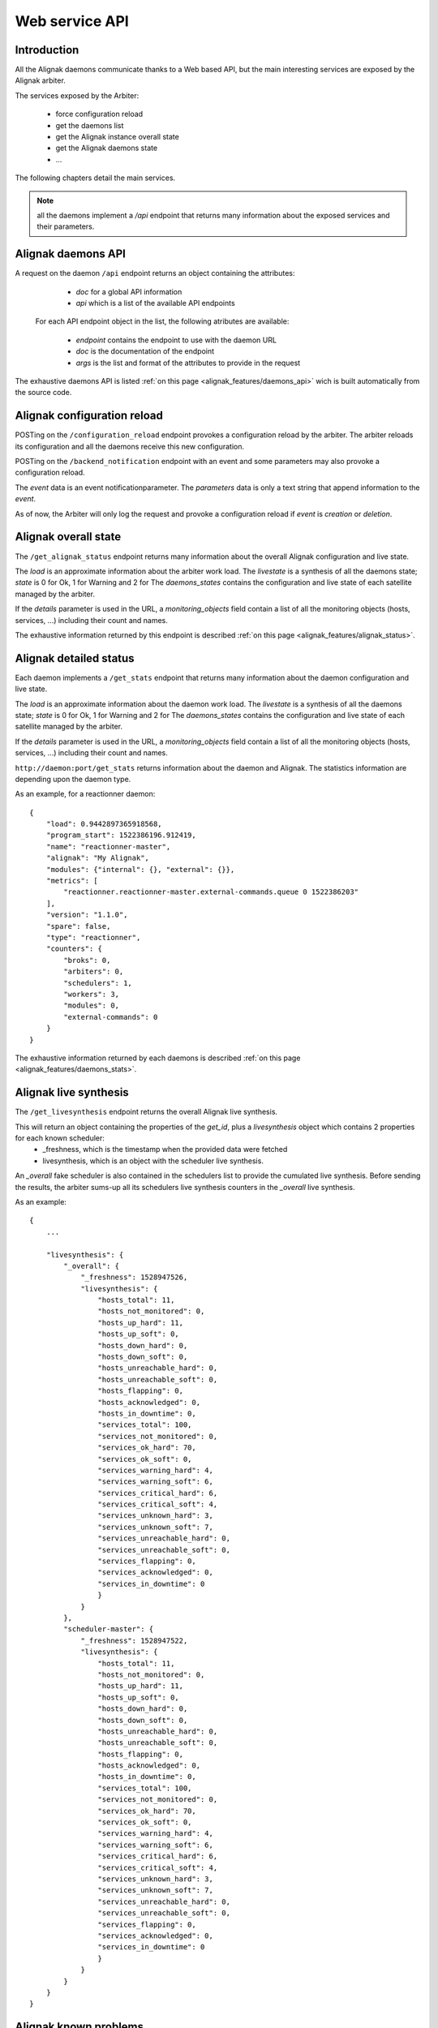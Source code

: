 .. _alignak_features/web_service_api:

===============
Web service API
===============


Introduction
------------

All the Alignak daemons communicate thanks to a Web based API, but the main interesting services are exposed by the Alignak arbiter.


The services exposed by the Arbiter:

   * force configuration reload
   * get the daemons list
   * get the Alignak instance overall state
   * get the Alignak daemons state
   * ...

The following chapters detail the main services.

.. note:: all the daemons implement a `/api` endpoint that returns many information about the exposed services and their parameters.


Alignak daemons API
-------------------

A request on the daemon ``/api`` endpoint returns an object containing the attributes:

   - *doc* for a global API information
   - *api* which is a list of the available API endpoints

 For each API endpoint object in the list, the following atributes are available:

   - *endpoint* contains the endpoint to use with the daemon URL
   - *doc* is the documentation of the endpoint
   - *args* is the list and format of the attributes to provide in the request

The exhaustive daemons API is listed :ref:`on this page <alignak_features/daemons_api>` wich is built automatically from the source code.


Alignak configuration reload
----------------------------

POSTing on the ``/configuration_reload`` endpoint provokes a configuration reload by the arbiter. The arbiter reloads its configuration and all the daemons receive this new configuration.

POSTing on the ``/backend_notification`` endpoint with an event and some parameters may also provoke a configuration reload.

The `event` data is an event notificationparameter.
The `parameters` data is only a text string that append information to the `event`.

As of now, the Arbiter will only log the request and provoke a configuration reload if `event` is *creation* or *deletion*.


Alignak overall state
---------------------

The ``/get_alignak_status`` endpoint returns many information about the overall Alignak configuration and live state.

The `load` is an approximate information about the arbiter work load.
The `livestate` is a synthesis of all the daemons state; `state` is 0 for Ok, 1 for Warning and 2 for
The `daemons_states` contains the configuration and live state of each satellite managed by the arbiter.

If the `details` parameter is used in the URL, a `monitoring_objects` field contain a list of all the monitoring objects (hosts, services, ...) including their count and names.

The exhaustive information returned by this endpoint is described :ref:`on this page <alignak_features/alignak_status>`.


Alignak detailed status
-----------------------

Each daemon implements a ``/get_stats`` endpoint that returns many information about the daemon configuration and live state.

The `load` is an approximate information about the daemon work load.
The `livestate` is a synthesis of all the daemons state; `state` is 0 for Ok, 1 for Warning and 2 for
The `daemons_states` contains the configuration and live state of each satellite managed by the arbiter.

If the `details` parameter is used in the URL, a `monitoring_objects` field contain a list of all the monitoring objects (hosts, services, ...) including their count and names.

``http://daemon:port/get_stats`` returns information about the daemon and Alignak. The statistics information are depending upon the daemon type.

As an example, for a reactionner daemon::

    {
        "load": 0.9442897365918568,
        "program_start": 1522386196.912419,
        "name": "reactionner-master",
        "alignak": "My Alignak",
        "modules": {"internal": {}, "external": {}},
        "metrics": [
            "reactionner.reactionner-master.external-commands.queue 0 1522386203"
        ],
        "version": "1.1.0",
        "spare": false,
        "type": "reactionner",
        "counters": {
            "broks": 0,
            "arbiters": 0,
            "schedulers": 1,
            "workers": 3,
            "modules": 0,
            "external-commands": 0
        }
    }


The exhaustive information returned by each daemons is described :ref:`on this page <alignak_features/daemons_stats>`.


Alignak live synthesis
----------------------

The ``/get_livesynthesis`` endpoint returns the overall Alignak live synthesis.

This will return an object containing the properties of the `get_id`, plus a `livesynthesis` object which contains 2 properties for each known scheduler:
  - _freshness, which is the timestamp when the provided data were fetched
  - livesynthesis, which is an object with the scheduler live synthesis.

An `_overall` fake scheduler is also contained in the schedulers list to provide the cumulated live synthesis. Before sending the results, the arbiter sums-up all its schedulers live synthesis counters in the `_overall` live synthesis.

As an example::

  {
      ...

      "livesynthesis": {
          "_overall": {
              "_freshness": 1528947526,
              "livesynthesis": {
                  "hosts_total": 11,
                  "hosts_not_monitored": 0,
                  "hosts_up_hard": 11,
                  "hosts_up_soft": 0,
                  "hosts_down_hard": 0,
                  "hosts_down_soft": 0,
                  "hosts_unreachable_hard": 0,
                  "hosts_unreachable_soft": 0,
                  "hosts_flapping": 0,
                  "hosts_acknowledged": 0,
                  "hosts_in_downtime": 0,
                  "services_total": 100,
                  "services_not_monitored": 0,
                  "services_ok_hard": 70,
                  "services_ok_soft": 0,
                  "services_warning_hard": 4,
                  "services_warning_soft": 6,
                  "services_critical_hard": 6,
                  "services_critical_soft": 4,
                  "services_unknown_hard": 3,
                  "services_unknown_soft": 7,
                  "services_unreachable_hard": 0,
                  "services_unreachable_soft": 0,
                  "services_flapping": 0,
                  "services_acknowledged": 0,
                  "services_in_downtime": 0
                  }
              }
          },
          "scheduler-master": {
              "_freshness": 1528947522,
              "livesynthesis": {
                  "hosts_total": 11,
                  "hosts_not_monitored": 0,
                  "hosts_up_hard": 11,
                  "hosts_up_soft": 0,
                  "hosts_down_hard": 0,
                  "hosts_down_soft": 0,
                  "hosts_unreachable_hard": 0,
                  "hosts_unreachable_soft": 0,
                  "hosts_flapping": 0,
                  "hosts_acknowledged": 0,
                  "hosts_in_downtime": 0,
                  "services_total": 100,
                  "services_not_monitored": 0,
                  "services_ok_hard": 70,
                  "services_ok_soft": 0,
                  "services_warning_hard": 4,
                  "services_warning_soft": 6,
                  "services_critical_hard": 6,
                  "services_critical_soft": 4,
                  "services_unknown_hard": 3,
                  "services_unknown_soft": 7,
                  "services_unreachable_hard": 0,
                  "services_unreachable_soft": 0,
                  "services_flapping": 0,
                  "services_acknowledged": 0,
                  "services_in_downtime": 0
                  }
              }
          }
      }
  }


Alignak known problems
----------------------

The ``/get_monitoring_problems`` endpoint returns the overall Alignak known problems list.

This will return an object containing the properties of the `get_id`, plus a `problems` object which contains 2 properties for each known scheduler:
  - _freshness, which is the timestamp when the provided data were fetched
  - problems, which is an object with the scheduler known problems

As an example::

  {
      ...

      "problems": {
          "scheduler-master": {
              "_freshness": 1528903945,
              "problems": {
                  "fdfc986d-4ab4-4562-9d2f-4346832745e6": {
                      "last_state": "CRITICAL",
                      "service": "dummy_critical",
                      "last_state_type": "SOFT",
                      "last_state_update": 1528902442,
                      "last_hard_state": "CRITICAL",
                      "last_hard_state_change": 1528902442,
                      "last_state_change": 1528902381,
                      "state": "CRITICAL",
                      "state_type": "HARD",
                      "host": "host-all-8",
                      "output": "Hi, checking host-all-8/dummy_critical -> exit=2"
                  },
                  "2445f2a3-2a3b-4b13-96ed-4cfb60790e7e": {
                      "last_state": "WARNING",
                      "service": "dummy_warning",
                      "last_state_type": "SOFT",
                      "last_state_update": 1528902463,
                      "last_hard_state": "WARNING",
                      "last_hard_state_change": 1528902463,
                      "last_state_change": 1528902400,
                      "state": "WARNING",
                      "state_type": "HARD",
                      "host": "host-all-6",
                      "output": "Hi, checking host-all-6/dummy_warning -> exit=1"
                  },
                  ...
              }
          }
      }
  }

Alignak external commands
-------------------------

Some external commands can be notified to make Alignak change its behavior. More information on external commands can be found :ref:`here <monitoring_features/external_commands>`.

POSTing on the ``/command`` endpoint allows to request the execution of an external command.

Allowed parameters are:

   - `command`: mandatory parameter containing the whole command line or only the command name

   - `timestamp`: optional parameter containing the timestamp. If not present, the current timestamp is added in the command line

   - `element`: the targeted element that will be appended after the command name (`command`). If element contains a '/' character it is split to make an host and service.

   - `host`, `service` or `user`: the targeted host, service or user. Takes precedence over the `element` to target a specific element

   - `parameters`: the parameter that will be appended after all the arguments

In case of any error, this service returns an object containing some properties:

   - '_status': 'ERR' because of the error
   - `_message`: some more explanations about the error

The `_status` field is 'OK' with an according `_message` to explain what the Arbiter will do depending upon the notification. The `command` property contains the formatted external command.


Satellites list
---------------

The ``/get_satellites_list`` returns the list of each satellites grouped by daemon type.

As an example::

    {
        "reactionner": ["reactionner-master"],
        "broker": ["broker-master"],
        "arbiter": ["arbiter-master"],
        "scheduler": ["scheduler-master"],
        "receiver": ["receiver-master"],
        "poller": ["poller-master"]
    }


Satellites configuration
------------------------

The ``/get_satellites_configuration`` returns the list of each satellites grouped by daemon type. For each satellite, all its configuration is included.

As an example::

    {'scheduler': ['Scheduler1']},
    {'poller': ['Poller1', 'Poller2']}


Alignak daemons information
---------------------------

``http://daemon:port/get_id`` returns information about the daemon and Alignak version::

   {
      "type": "arbiter",
      "name": "arbiter-master",
      "alignak": "My Alignak",
      "version": "1.1.0"
   }


``http://daemon:port/get_start_time`` returns information about the daemon startup timestamp::


   {
      "alignak": "My Alignak", "version": "1.1.0", "type": "arbiter", "name": "arbiter-master",
      "start_time": 1522385883
   }

.. Note:: that it returns the same information as ``/get_id`` with one more `start_time` field

``http://daemon:port/get_running_id`` returns information about the daemon startup timestamp::

   {
      "alignak": "My Alignak", "version": "1.1.0", "type": "arbiter", "name": "arbiter-master",
      "running_id": 1522385883.123456
   }

.. Note:: that it returns the same information as ``/get_id`` with one more `running_id` field.

